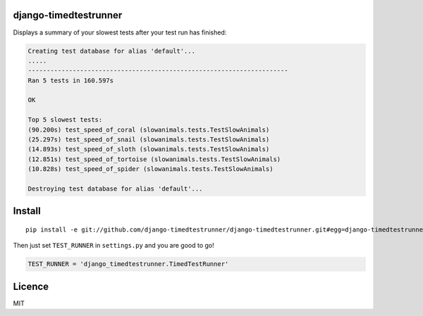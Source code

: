 django-timedtestrunner
-----

Displays a summary of your slowest tests after your test run has finished:

.. code:: bash

    Creating test database for alias 'default'...
    .....
    ----------------------------------------------------------------------
    Ran 5 tests in 160.597s

    OK

    Top 5 slowest tests:
    (90.200s) test_speed_of_coral (slowanimals.tests.TestSlowAnimals)
    (25.297s) test_speed_of_snail (slowanimals.tests.TestSlowAnimals)
    (14.893s) test_speed_of_sloth (slowanimals.tests.TestSlowAnimals)
    (12.851s) test_speed_of_tortoise (slowanimals.tests.TestSlowAnimals)
    (10.828s) test_speed_of_spider (slowanimals.tests.TestSlowAnimals)

    Destroying test database for alias 'default'...

Install
-----

::

    pip install -e git://github.com/django-timedtestrunner/django-timedtestrunner.git#egg=django-timedtestrunner

Then just set ``TEST_RUNNER`` in ``settings.py`` and you are good to go!

.. code:: python

    TEST_RUNNER = 'django_timedtestrunner.TimedTestRunner'

Licence
----
MIT